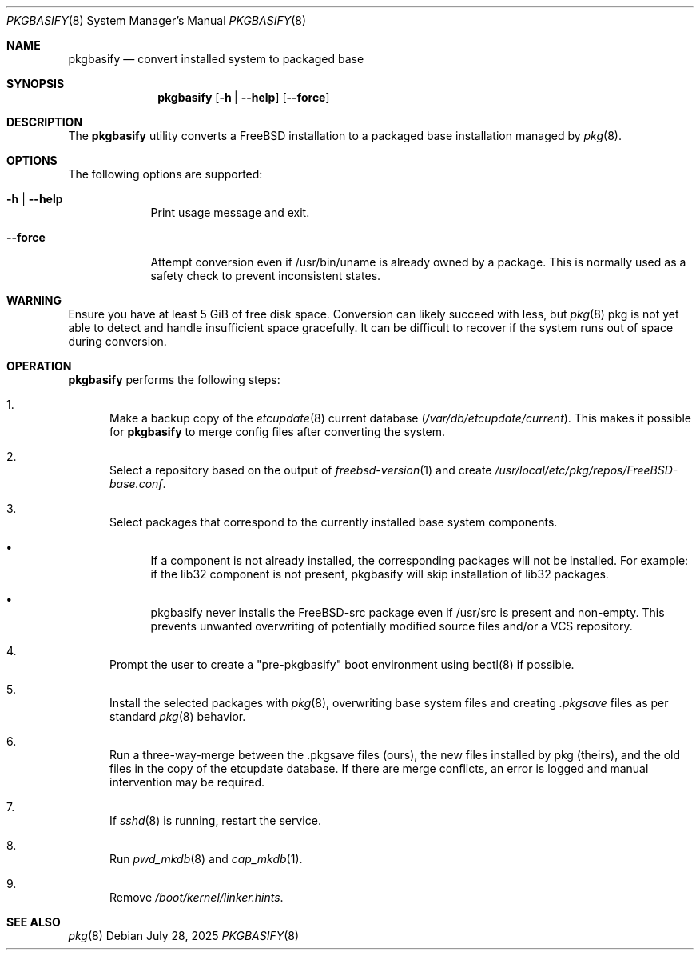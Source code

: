 .\"-
.\" Copyright 2025 The FreeBSD Foundation
.\"
.\" Redistribution and use in source and binary forms, with or without
.\" modification, are permitted providing that the following conditions
.\" are met:
.\" 1. Redistributions of source code must retain the above copyright
.\"    notice, this list of conditions and the following disclaimer.
.\" 2. Redistributions in binary form must reproduce the above copyright
.\"    notice, this list of conditions and the following disclaimer in the
.\"    documentation and/or other materials provided with the distribution.
.\"
.\" THIS SOFTWARE IS PROVIDED BY THE AUTHOR ``AS IS'' AND ANY EXPRESS OR
.\" IMPLIED WARRANTIES, INCLUDING, BUT NOT LIMITED TO, THE IMPLIED
.\" WARRANTIES OF MERCHANTABILITY AND FITNESS FOR A PARTICULAR PURPOSE
.\" ARE DISCLAIMED.  IN NO EVENT SHALL THE AUTHOR BE LIABLE FOR ANY
.\" DIRECT, INDIRECT, INCIDENTAL, SPECIAL, EXEMPLARY, OR CONSEQUENTIAL
.\" DAMAGES (INCLUDING, BUT NOT LIMITED TO, PROCUREMENT OF SUBSTITUTE GOODS
.\" OR SERVICES; LOSS OF USE, DATA, OR PROFITS; OR BUSINESS INTERRUPTION)
.\" HOWEVER CAUSED AND ON ANY THEORY OF LIABILITY, WHETHER IN CONTRACT,
.\" STRICT LIABILITY, OR TORT (INCLUDING NEGLIGENCE OR OTHERWISE) ARISING
.\" IN ANY WAY OUT OF THE USE OF THIS SOFTWARE, EVEN IF ADVISED OF THE
.\" POSSIBILITY OF SUCH DAMAGE.
.\"
.Dd July 28, 2025
.Dt PKGBASIFY 8
.Os
.Sh NAME
.Nm pkgbasify
.Nd convert installed system to packaged base
.Sh SYNOPSIS
.Nm
.Op Fl h | Fl -help
.Op Fl -force
.Sh DESCRIPTION
The
.Nm
utility converts a
.Fx
installation to a packaged base installation managed by
.Xr pkg 8 .
.Sh OPTIONS
The following options are supported:
.Bl -tag -width "--force"
.It Fl h | Fl -help
Print usage message and exit.
.It Fl -force
Attempt conversion even if /usr/bin/uname is already owned by a package.
This is normally used as a safety check to prevent inconsistent states.
.Sh WARNING
Ensure you have at least 5 GiB of free disk space.
Conversion can likely succeed with less, but
.Xr pkg 8
pkg is not yet able to detect and handle insufficient space gracefully.
It can be difficult to recover if the system runs out of space during conversion.
.Sh OPERATION
.Nm
performs the following steps:
.Bl -enum
.It
Make a backup copy of the
.Xr etcupdate 8
current database
.Pq Pa /var/db/etcupdate/current .
This makes it possible for
.Nm
to merge config files after converting the system.
.It
Select a repository based on the output of
.Xr freebsd-version 1
and create
.Pa /usr/local/etc/pkg/repos/FreeBSD-base.conf .
.It
Select packages that correspond to the currently installed base system components.
.Bl -bullet
.It
If a component is not already installed, the corresponding packages will not be installed.
For example: if the lib32 component is not present, pkgbasify will skip installation of lib32 packages.
.It
pkgbasify never installs the FreeBSD-src package even if /usr/src is present and non-empty.
This prevents unwanted overwriting of potentially modified source files and/or a VCS repository.
.El
.It
Prompt the user to create a "pre-pkgbasify" boot environment using bectl(8) if possible.
.It
Install the selected packages with
.Xr pkg 8 ,
overwriting base system files and creating
.Pa .pkgsave
files as per standard
.Xr pkg 8
behavior.
.It
Run a three-way-merge between the .pkgsave files (ours), the new files installed by pkg (theirs), and the old files in the copy of the etcupdate database.
If there are merge conflicts, an error is logged and manual intervention may be required.
.pkgsave files without a corresponding entry in the old etcupdate database are skipped.
.It
If
.Xr sshd 8
is running, restart the service.
.It
Run
.Xr pwd_mkdb 8
and
.Xr cap_mkdb 1 .
.It
Remove
.Pa /boot/kernel/linker.hints .
.El

.Sh SEE ALSO
.Xr pkg 8
